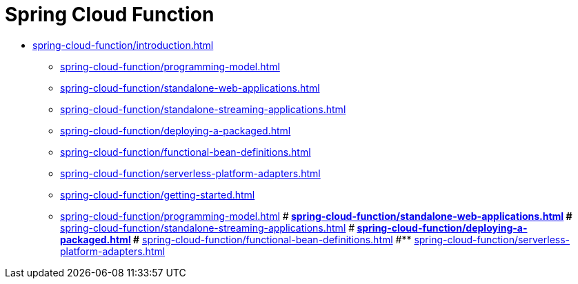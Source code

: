 [[spring-cloud-function]]
= Spring Cloud Function

* xref:spring-cloud-function/introduction.adoc[]
** xref:spring-cloud-function/programming-model.adoc[]
** xref:spring-cloud-function/standalone-web-applications.adoc[]
** xref:spring-cloud-function/standalone-streaming-applications.adoc[]
** xref:spring-cloud-function/deploying-a-packaged.adoc[]
** xref:spring-cloud-function/functional-bean-definitions.adoc[]
** xref:spring-cloud-function/serverless-platform-adapters.adoc[]

** xref:spring-cloud-function/getting-started.adoc[]
** xref:spring-cloud-function/programming-model.adoc[]
#** xref:spring-cloud-function/standalone-web-applications.adoc[]
#** xref:spring-cloud-function/standalone-streaming-applications.adoc[]
#** xref:spring-cloud-function/deploying-a-packaged.adoc[]
#** xref:spring-cloud-function/functional-bean-definitions.adoc[]
#** xref:spring-cloud-function/serverless-platform-adapters.adoc[]